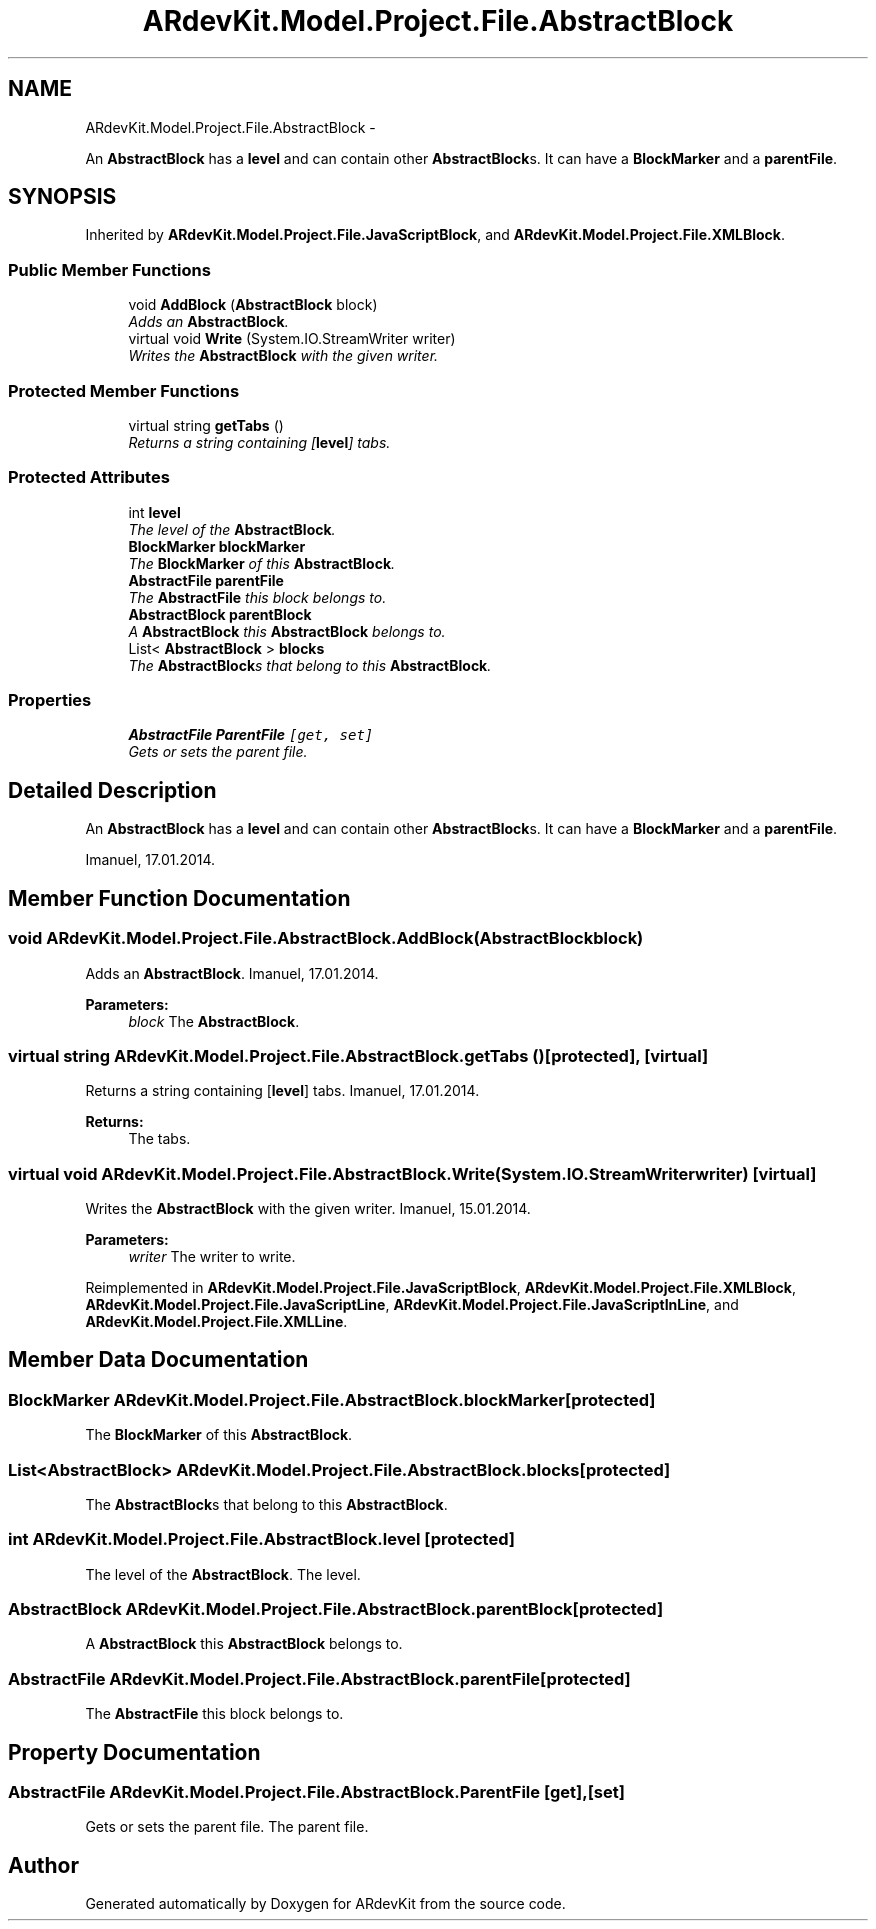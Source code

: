 .TH "ARdevKit.Model.Project.File.AbstractBlock" 3 "Sat Mar 1 2014" "Version 0.2" "ARdevKit" \" -*- nroff -*-
.ad l
.nh
.SH NAME
ARdevKit.Model.Project.File.AbstractBlock \- 
.PP
An \fBAbstractBlock\fP has a \fBlevel\fP and can contain other \fBAbstractBlock\fPs\&. It can have a \fBBlockMarker\fP and a \fBparentFile\fP\&.  

.SH SYNOPSIS
.br
.PP
.PP
Inherited by \fBARdevKit\&.Model\&.Project\&.File\&.JavaScriptBlock\fP, and \fBARdevKit\&.Model\&.Project\&.File\&.XMLBlock\fP\&.
.SS "Public Member Functions"

.in +1c
.ti -1c
.RI "void \fBAddBlock\fP (\fBAbstractBlock\fP block)"
.br
.RI "\fIAdds an \fBAbstractBlock\fP\&. \fP"
.ti -1c
.RI "virtual void \fBWrite\fP (System\&.IO\&.StreamWriter writer)"
.br
.RI "\fIWrites the \fBAbstractBlock\fP with the given writer\&. \fP"
.in -1c
.SS "Protected Member Functions"

.in +1c
.ti -1c
.RI "virtual string \fBgetTabs\fP ()"
.br
.RI "\fIReturns a string containing [\fBlevel\fP] tabs\&. \fP"
.in -1c
.SS "Protected Attributes"

.in +1c
.ti -1c
.RI "int \fBlevel\fP"
.br
.RI "\fIThe level of the \fBAbstractBlock\fP\&. \fP"
.ti -1c
.RI "\fBBlockMarker\fP \fBblockMarker\fP"
.br
.RI "\fIThe \fBBlockMarker\fP of this \fBAbstractBlock\fP\&. \fP"
.ti -1c
.RI "\fBAbstractFile\fP \fBparentFile\fP"
.br
.RI "\fIThe \fBAbstractFile\fP this block belongs to\&. \fP"
.ti -1c
.RI "\fBAbstractBlock\fP \fBparentBlock\fP"
.br
.RI "\fIA \fBAbstractBlock\fP this \fBAbstractBlock\fP belongs to\&. \fP"
.ti -1c
.RI "List< \fBAbstractBlock\fP > \fBblocks\fP"
.br
.RI "\fIThe \fBAbstractBlock\fPs that belong to this \fBAbstractBlock\fP\&. \fP"
.in -1c
.SS "Properties"

.in +1c
.ti -1c
.RI "\fBAbstractFile\fP \fBParentFile\fP\fC [get, set]\fP"
.br
.RI "\fIGets or sets the parent file\&. \fP"
.in -1c
.SH "Detailed Description"
.PP 
An \fBAbstractBlock\fP has a \fBlevel\fP and can contain other \fBAbstractBlock\fPs\&. It can have a \fBBlockMarker\fP and a \fBparentFile\fP\&. 

Imanuel, 17\&.01\&.2014\&. 
.SH "Member Function Documentation"
.PP 
.SS "void ARdevKit\&.Model\&.Project\&.File\&.AbstractBlock\&.AddBlock (\fBAbstractBlock\fPblock)"

.PP
Adds an \fBAbstractBlock\fP\&. Imanuel, 17\&.01\&.2014\&. 
.PP
\fBParameters:\fP
.RS 4
\fIblock\fP The \fBAbstractBlock\fP\&. 
.RE
.PP

.SS "virtual string ARdevKit\&.Model\&.Project\&.File\&.AbstractBlock\&.getTabs ()\fC [protected]\fP, \fC [virtual]\fP"

.PP
Returns a string containing [\fBlevel\fP] tabs\&. Imanuel, 17\&.01\&.2014\&. 
.PP
\fBReturns:\fP
.RS 4
The tabs\&. 
.RE
.PP

.SS "virtual void ARdevKit\&.Model\&.Project\&.File\&.AbstractBlock\&.Write (System\&.IO\&.StreamWriterwriter)\fC [virtual]\fP"

.PP
Writes the \fBAbstractBlock\fP with the given writer\&. Imanuel, 15\&.01\&.2014\&. 
.PP
\fBParameters:\fP
.RS 4
\fIwriter\fP The writer to write\&. 
.RE
.PP

.PP
Reimplemented in \fBARdevKit\&.Model\&.Project\&.File\&.JavaScriptBlock\fP, \fBARdevKit\&.Model\&.Project\&.File\&.XMLBlock\fP, \fBARdevKit\&.Model\&.Project\&.File\&.JavaScriptLine\fP, \fBARdevKit\&.Model\&.Project\&.File\&.JavaScriptInLine\fP, and \fBARdevKit\&.Model\&.Project\&.File\&.XMLLine\fP\&.
.SH "Member Data Documentation"
.PP 
.SS "\fBBlockMarker\fP ARdevKit\&.Model\&.Project\&.File\&.AbstractBlock\&.blockMarker\fC [protected]\fP"

.PP
The \fBBlockMarker\fP of this \fBAbstractBlock\fP\&. 
.SS "List<\fBAbstractBlock\fP> ARdevKit\&.Model\&.Project\&.File\&.AbstractBlock\&.blocks\fC [protected]\fP"

.PP
The \fBAbstractBlock\fPs that belong to this \fBAbstractBlock\fP\&. 
.SS "int ARdevKit\&.Model\&.Project\&.File\&.AbstractBlock\&.level\fC [protected]\fP"

.PP
The level of the \fBAbstractBlock\fP\&. The level\&. 
.SS "\fBAbstractBlock\fP ARdevKit\&.Model\&.Project\&.File\&.AbstractBlock\&.parentBlock\fC [protected]\fP"

.PP
A \fBAbstractBlock\fP this \fBAbstractBlock\fP belongs to\&. 
.SS "\fBAbstractFile\fP ARdevKit\&.Model\&.Project\&.File\&.AbstractBlock\&.parentFile\fC [protected]\fP"

.PP
The \fBAbstractFile\fP this block belongs to\&. 
.SH "Property Documentation"
.PP 
.SS "\fBAbstractFile\fP ARdevKit\&.Model\&.Project\&.File\&.AbstractBlock\&.ParentFile\fC [get]\fP, \fC [set]\fP"

.PP
Gets or sets the parent file\&. The parent file\&. 

.SH "Author"
.PP 
Generated automatically by Doxygen for ARdevKit from the source code\&.
